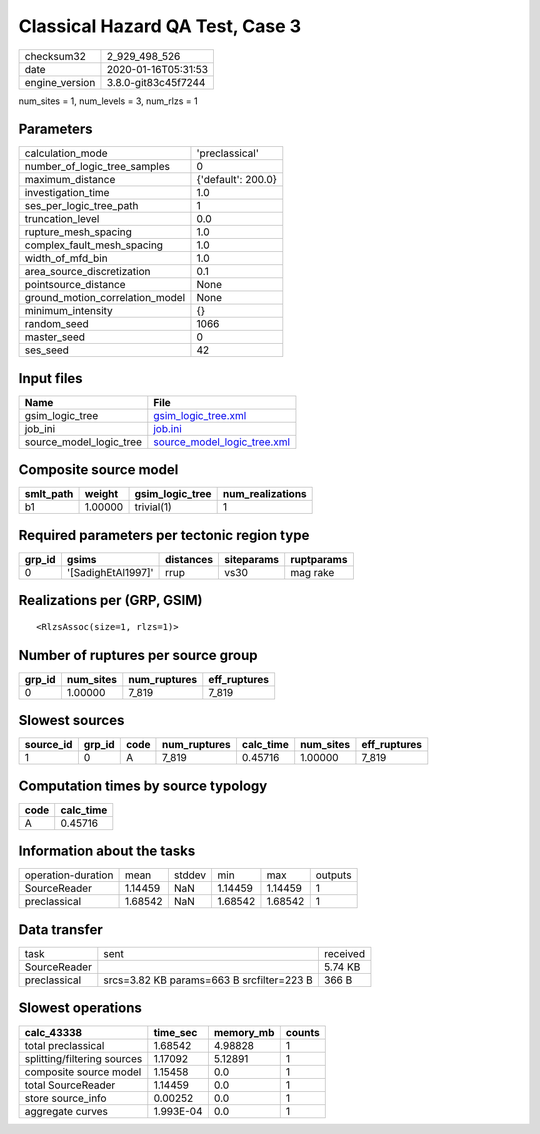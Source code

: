 Classical Hazard QA Test, Case 3
================================

============== ===================
checksum32     2_929_498_526      
date           2020-01-16T05:31:53
engine_version 3.8.0-git83c45f7244
============== ===================

num_sites = 1, num_levels = 3, num_rlzs = 1

Parameters
----------
=============================== ==================
calculation_mode                'preclassical'    
number_of_logic_tree_samples    0                 
maximum_distance                {'default': 200.0}
investigation_time              1.0               
ses_per_logic_tree_path         1                 
truncation_level                0.0               
rupture_mesh_spacing            1.0               
complex_fault_mesh_spacing      1.0               
width_of_mfd_bin                1.0               
area_source_discretization      0.1               
pointsource_distance            None              
ground_motion_correlation_model None              
minimum_intensity               {}                
random_seed                     1066              
master_seed                     0                 
ses_seed                        42                
=============================== ==================

Input files
-----------
======================= ============================================================
Name                    File                                                        
======================= ============================================================
gsim_logic_tree         `gsim_logic_tree.xml <gsim_logic_tree.xml>`_                
job_ini                 `job.ini <job.ini>`_                                        
source_model_logic_tree `source_model_logic_tree.xml <source_model_logic_tree.xml>`_
======================= ============================================================

Composite source model
----------------------
========= ======= =============== ================
smlt_path weight  gsim_logic_tree num_realizations
========= ======= =============== ================
b1        1.00000 trivial(1)      1               
========= ======= =============== ================

Required parameters per tectonic region type
--------------------------------------------
====== ================== ========= ========== ==========
grp_id gsims              distances siteparams ruptparams
====== ================== ========= ========== ==========
0      '[SadighEtAl1997]' rrup      vs30       mag rake  
====== ================== ========= ========== ==========

Realizations per (GRP, GSIM)
----------------------------

::

  <RlzsAssoc(size=1, rlzs=1)>

Number of ruptures per source group
-----------------------------------
====== ========= ============ ============
grp_id num_sites num_ruptures eff_ruptures
====== ========= ============ ============
0      1.00000   7_819        7_819       
====== ========= ============ ============

Slowest sources
---------------
========= ====== ==== ============ ========= ========= ============
source_id grp_id code num_ruptures calc_time num_sites eff_ruptures
========= ====== ==== ============ ========= ========= ============
1         0      A    7_819        0.45716   1.00000   7_819       
========= ====== ==== ============ ========= ========= ============

Computation times by source typology
------------------------------------
==== =========
code calc_time
==== =========
A    0.45716  
==== =========

Information about the tasks
---------------------------
================== ======= ====== ======= ======= =======
operation-duration mean    stddev min     max     outputs
SourceReader       1.14459 NaN    1.14459 1.14459 1      
preclassical       1.68542 NaN    1.68542 1.68542 1      
================== ======= ====== ======= ======= =======

Data transfer
-------------
============ ========================================= ========
task         sent                                      received
SourceReader                                           5.74 KB 
preclassical srcs=3.82 KB params=663 B srcfilter=223 B 366 B   
============ ========================================= ========

Slowest operations
------------------
=========================== ========= ========= ======
calc_43338                  time_sec  memory_mb counts
=========================== ========= ========= ======
total preclassical          1.68542   4.98828   1     
splitting/filtering sources 1.17092   5.12891   1     
composite source model      1.15458   0.0       1     
total SourceReader          1.14459   0.0       1     
store source_info           0.00252   0.0       1     
aggregate curves            1.993E-04 0.0       1     
=========================== ========= ========= ======
